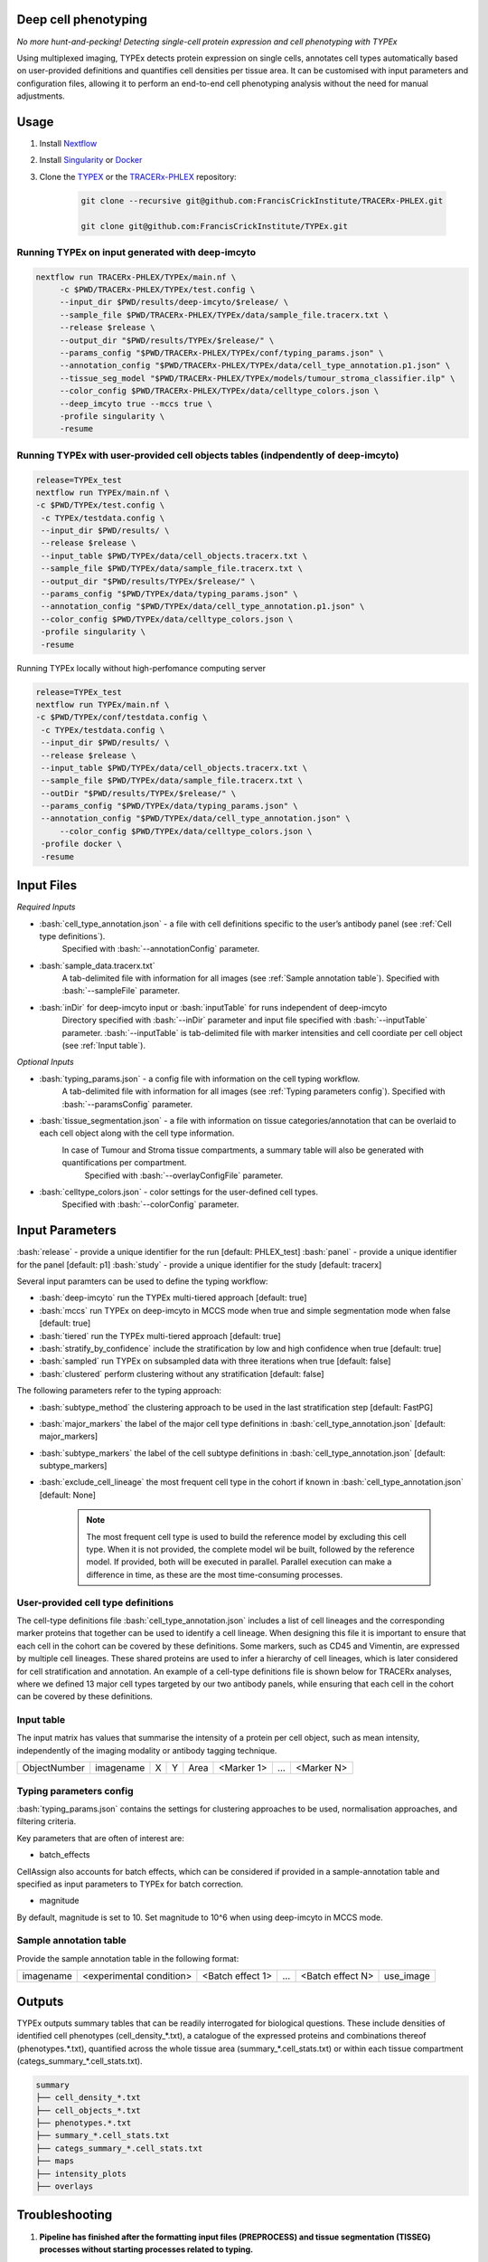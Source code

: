 .. _TYPEx_anchor:
.. role:: bash(code)
   :language: bash
   
Deep cell phenotyping
=============
*No more hunt-and-pecking! Detecting single-cell protein expression and cell phenotyping with TYPEx*

.. |workflow| image:: _files/images/typing4.png
        :height: 200
        :alt: TYPEx workflow

|workflow| 

Using multiplexed imaging, TYPEx detects protein expression on single cells, annotates cell types automatically based on user-provided definitions and quantifies cell densities per tissue area. It can be customised with input parameters and configuration files, allowing it to perform an end-to-end cell phenotyping analysis without the need for manual adjustments.

Usage
=============

1. Install `Nextflow <https://www.nextflow.io/docs/latest/getstarted.html#installation>`_
2. Install `Singularity <https://www.sylabs.io/guides/3.0/user-guide/>`_ or `Docker <https://docs.docker.com/engine/installation/>`_
3. Clone the `TYPEX <https://github.com/FrancisCrickInstitute/TYPEx>`_ or the `TRACERx-PHLEX <https://github.com/FrancisCrickInstitute/TRACERx-PHLEX>`_ repository:

    .. code-block:: bash

        git clone --recursive git@github.com:FrancisCrickInstitute/TRACERx-PHLEX.git
        
        git clone git@github.com:FrancisCrickInstitute/TYPEx.git

Running TYPEx on input generated with deep-imcyto
--------------

.. code-block:: bash

   nextflow run TRACERx-PHLEX/TYPEx/main.nf \
        -c $PWD/TRACERx-PHLEX/TYPEx/test.config \
        --input_dir $PWD/results/deep-imcyto/$release/ \
        --sample_file $PWD/TRACERx-PHLEX/TYPEx/data/sample_file.tracerx.txt \
        --release $release \
        --output_dir "$PWD/results/TYPEx/$release/" \
        --params_config "$PWD/TRACERx-PHLEX/TYPEx/conf/typing_params.json" \
        --annotation_config "$PWD/TRACERx-PHLEX/TYPEx/data/cell_type_annotation.p1.json" \
        --tissue_seg_model "$PWD/TRACERx-PHLEX/TYPEx/models/tumour_stroma_classifier.ilp" \
	--color_config $PWD/TRACERx-PHLEX/TYPEx/data/celltype_colors.json \
        --deep_imcyto true --mccs true \
        -profile singularity \
        -resume

Running TYPEx with user-provided cell objects tables (indpendently of deep-imcyto)
--------------

.. code-block:: bash

   release=TYPEx_test
   nextflow run TYPEx/main.nf \
   -c $PWD/TYPEx/test.config \
    -c TYPEx/testdata.config \
    --input_dir $PWD/results/ \
    --release $release \
    --input_table $PWD/TYPEx/data/cell_objects.tracerx.txt \
    --sample_file $PWD/TYPEx/data/sample_file.tracerx.txt \
    --output_dir "$PWD/results/TYPEx/$release/" \
    --params_config "$PWD/TYPEx/data/typing_params.json" \
    --annotation_config "$PWD/TYPEx/data/cell_type_annotation.p1.json" \
    --color_config $PWD/TYPEx/data/celltype_colors.json \
    -profile singularity \
    -resume

Running TYPEx locally without high-perfomance computing server

.. code-block:: bash

	   release=TYPEx_test
	   nextflow run TYPEx/main.nf \
	   -c $PWD/TYPEx/conf/testdata.config \
	    -c TYPEx/testdata.config \
	    --input_dir $PWD/results/ \
	    --release $release \
	    --input_table $PWD/TYPEx/data/cell_objects.tracerx.txt \
	    --sample_file $PWD/TYPEx/data/sample_file.tracerx.txt \
	    --outDir "$PWD/results/TYPEx/$release/" \
	    --params_config "$PWD/TYPEx/data/typing_params.json" \
	    --annotation_config "$PWD/TYPEx/data/cell_type_annotation.json" \
		--color_config $PWD/TYPEx/data/celltype_colors.json \
	    -profile docker \
	    -resume

Input Files
==================

*Required Inputs*

- :bash:`cell_type_annotation.json` - a file with cell definitions specific to the user’s antibody panel (see :ref:`Cell type definitions`).
    Specified with :bash:`--annotationConfig` parameter.
- :bash:`sample_data.tracerx.txt`
    A tab-delimited file with information for all images (see :ref:`Sample annotation table`).
    Specified with :bash:`--sampleFile` parameter.
- :bash:`inDir` for deep-imcyto input or :bash:`inputTable` for runs independent of deep-imcyto
    Directory specified with :bash:`--inDir` parameter and input file specified with :bash:`--inputTable` parameter.
    :bash:`--inputTable` is tab-delimited file with marker intensities and cell coordiate per cell object (see :ref:`Input table`).

*Optional Inputs*

- :bash:`typing_params.json` - a config file with information on the cell typing workflow.
    A tab-delimited file with information for all images (see :ref:`Typing parameters config`).
    Specified with :bash:`--paramsConfig` parameter.
- :bash:`tissue_segmentation.json` - a file with information on tissue categories/annotation that can be overlaid to each cell object along with the cell type information.
   In  case of Tumour and Stroma tissue compartments, a summary table will also be generated with quantifications per compartment.
    Specified with :bash:`--overlayConfigFile` parameter.
- :bash:`celltype_colors.json` - color settings for the user-defined cell types.
    Specified with :bash:`--colorConfig` parameter.

Input Parameters
==================

:bash:`release` - provide a unique identifier for the run [default: PHLEX_test]
:bash:`panel` - provide a unique identifier for the panel [default: p1]
:bash:`study` - provide a unique identifier for the study [default: tracerx]

Several input paramters can be used to define the typing workflow:

- :bash:`deep-imcyto` run the TYPEx multi-tiered approach [default: true]
- :bash:`mccs` run TYPEx on deep-imcyto in MCCS mode when true and simple segmentation mode when false [default: true]

- :bash:`tiered` run the TYPEx multi-tiered approach  [default: true]
- :bash:`stratify_by_confidence` include the stratification by low and high confidence when true [default: true]
- :bash:`sampled` run TYPEx on subsampled data with three iterations when true [default: false]
- :bash:`clustered` perform clustering without any stratification [default: false]

The following parameters refer to the typing approach:

- :bash:`subtype_method` the clustering approach to be used in the last stratification step [default: FastPG]
- :bash:`major_markers` the label of the major cell type definitions in :bash:`cell_type_annotation.json` [default: major_markers]
- :bash:`subtype_markers` the label of the cell subtype definitions in :bash:`cell_type_annotation.json` [default: subtype_markers]
- :bash:`exclude_cell_lineage` the most frequent cell type in the cohort if known in :bash:`cell_type_annotation.json` [default: None]

    .. note:: The most frequent cell type is used to build the reference model by excluding this cell type. When it is not provided, the complete model wil be built, followed by the reference model. If provided, both will be executed in parallel. Parallel execution can make a difference in time, as these are the most time-consuming processes.

.. _Cell type definitions:

User-provided cell type definitions
-----------------------------
 
The cell-type definitions file :bash:`cell_type_annotation.json` includes a list of cell lineages and the corresponding marker proteins that together can be used to identify a cell lineage. When designing this file it is important to ensure that each cell in the cohort can be covered by these definitions. Some markers, such as CD45 and Vimentin, are expressed by multiple cell lineages. These shared proteins are used to infer a hierarchy of cell lineages, which is later considered for cell stratification and annotation. An example of a cell-type definitions file is shown below for TRACERx analyses, where we defined 13 major cell types targeted by our two antibody panels, while ensuring that each cell in the cohort can be covered by these definitions. 


.. _Input table:
Input table
-----------------------------

The input matrix has values that summarise the intensity of a protein per cell object, such as mean intensity, independently of the imaging modality or antibody tagging technique.

=============== =========== ===== ===== ============== ============ ============ ============
  ObjectNumber   imagename    X     Y        Area       <Marker 1>       ...      <Marker N>  
=============== =========== ===== ===== ============== ============ ============ ============

.. _Typing parameters config:
Typing parameters config
-----------------------------

:bash:`typing_params.json` contains the settings for clustering approaches to be used, normalisation approaches, and filtering criteria.

Key parameters that are often of interest are:

* batch_effects
CellAssign also accounts for batch effects, which can be considered if provided in a sample-annotation table and specified as input parameters to TYPEx for batch correction.

* magnitude 
By default, magnitude is set to 10. Set magnitude to 10^6 when using deep-imcyto in MCCS mode. 


.. _Sample annotation table:
Sample annotation table
-----------------------------
Provide the sample annotation table in the following format: 

============ =========================== ================== ======= =================== =================
 imagename     <experimental condition>   <Batch effect 1>    ...    <Batch effect N>      use_image
============ =========================== ================== ======= =================== =================

.. _Outputs, QC and interpretation:
Outputs
=============
TYPEx outputs summary tables that can be readily interrogated for biological questions. 
These include densities of identified cell phenotypes (cell_density_*.txt), a catalogue of the expressed proteins and combinations thereof (phenotypes.*.txt), quantified across the whole tissue area (summary_*.cell_stats.txt) or within each tissue compartment (categs_summary_*.cell_stats.txt).

.. code-block:: bash

        summary
        ├── cell_density_*.txt
        ├── cell_objects_*.txt
        ├── phenotypes.*.txt          
        ├── summary_*.cell_stats.txt
        ├── categs_summary_*.cell_stats.txt
	├── maps
	├── intensity_plots
	├── overlays

.. _Guide: Customising cell-type definitions
       
Troubleshooting
=============
1. **Pipeline has finished after the formatting input files (PREPROCESS) and tissue segmentation (TISSEG) processes without starting processes related to typing.**

Check whether the input cell-by-marker tables exist and are correctly specified. When using deep-imcyto as input, make sure that the deep-imcyto release matches the release specified for TYPEx.

2. **Process terminated with an error exit status (137)**

The allocated CPUs or memory are not sufficient. The computational requirements are allocated in the config file specified with the ``-c`` parameter in the script for running TYPEx, for example, ``nextflow.config`` indicated with

    .. code-block:: bash
       :emphasize-lines: 2

	nextflow run TYPEx/main.nf \
		-c <path>/nextflow.config

Open this file and adjust the maximum number of CPUs and memory in GB. By default, in the ``nextlfow.config`` file, these values are:

    .. code-block:: json-object
	
	max_cpus = 32
	max_memory = 250

The TYPEx repository includes two additional config files that can be used for smaller datasets and testing purposes: ``test.config`` and ``conf/testdata.config``.
	

3. **ERROR: Sample annotation file does not exist.**

Verify that the file specified with the argument ``–sample_file`` in the script for running TYPEx exists.


    .. code-block:: bash
       :emphasize-lines: 2

        nextflow run TYPEx/main.nf \
 		--sample_file <path>/sample_file.txt

4. **ERROR: The variables for batch effect correction specified in typing_params.json do not exist.**

Batch effect correction can be specified in the config file ``typing_params.json``, by including the names of the columns in the sample annotation file. For example, TYPEx will account for batch effects by TMA ID and staining batch defined in ``typing_params.json`` under

  .. code-block:: json-object
	
	"batch_effects":["TMA",  "antibody_batch"],

``TMA`` and ``antibody_batch`` need to be added as columns in the sample annotation file indicated with the argument ``–sample_file``. If the column names are already added in the file, make sure that the sample annotation file is in a tab-separated format.

5. **Reading cell-type annotation config /path/to/file/cell_type_annotation.json. Error in parse_con(txt, bigint_as_char) : parse error: premature EOF**

This error is linked to parsing a file in json format, most frequenty the ``cell_type_annotation.json`` file with cell lineage and subtype definitions. Make sure that every open curly bracket ``{`` is matched by a closing curly bracket ``}``. Online json format validators may also be useful.
Note, the cell type annotation file is specified in the script for running TYPEx with

.. code-block:: json-object
	
	--annotation_config "$PWD/config/cell_type_annotation.json" \

6. **Reading typing config /path/to/file/typing_params.json. Command error: Error: lexical error: invalid char in json text.**

The config file ``typing_params.json`` does not exist. Make sure that the path is correct.

7. **Error in parse_con(txt, bigint_as_char): parse error: after key and value, inside map, I expect ',' or '}'. Calls: source ... <Anonymous> -> parse_and_simplify -> parseJSON -> parse_con**

This error is linked to parsing a file in json format, most frequenty the ``cell_type_annotation.json`` file with cell lineage and subtype definitions. Check that opening square brackets are matched by a closing square bracket. Make sure that there is a comma followed by another element in the list, or a closing curly bracket to close the list. Online json format validators may also be useful.

8. **ERROR: Marker list <major_markers> not found.**

The markers specific for cell lineages and cell subtypes need to be defined as lists in the input config file cell_annotation.json file. The default names are major_markers for the major cell lineages and subtype_markers for the cell subtypes. Make sure that these names exist in the input file or specify the names of these lists by adding the following lines in the script for running TYPEx:

 .. code-block:: bash

	--major_markers 'users_major_markers’ \
	--subtype_markers 'users_subtype_markers' \

9. **ERROR: Cell type-specific markers not provided for positivity calling/**

The markers used for positivity calling are not found specified in ``typing_params.json``. By default, three markers, CD3, CD4, and CD8a are specified as follows:
	
.. code-block:: json-object
       :emphasize-lines: 3

	// Markers used for detecting expression
	  "threshold":{
	      "markers":["CD3", "CD4", "CD8a"],
	      "high_frequency":["CD3_CD4", "CD3_CD8a"],
	      "variable":["CD4"],
	      "low_frequency":["CD3"],
	      "rare":["CD8a", "CD4_CD8a", "CD3_CD4_CD8a"]
	},

10. **ERROR: The marker names defined for thresholding in typing_params.json are not in the input cell-by-marker matrix.**

At least one of the markers used for positivity calling and specified in ``typing_params.json`` could not be found among the markers in the cell-by-marker intensity matrix. Make sure that the markers specified as below by default, CD3, CD4, and CD8a have been included in the antibody panel and are correctly specified.

.. code-block:: json-object
   :emphasize-lines: 3

	// Markers used for detecting expression
	  "threshold":{
	      "markers":["CD3", "CD4", "CD8a"],
	      "high_frequency":["CD3_CD4", "CD3_CD8a"],
	      "variable":["CD4"],
	      "low_frequency":["CD3"],
	      "rare":["CD8a", "CD4_CD8a", "CD3_CD4_CD8a"]
     },


11. **ERROR: Verify that the marker combinations in typing_params.json are valid.**

At least one of the marker marker combinations used for positivity calling and specified in ``typing_params.json`` could not be found. Make sure that the marker combinations are a valid combination of the three markers, in the same order as in the ``markers`` list. For example, in the default settings for CD3, CD4, and CD8a, shown below, CD3_CD4 and CD4_CD8a are valid combinations of existing markers in the order the markers are specified, CD3, CD4 and CD8a. However, CD4_CD3 is not a valid combination, because it is not in the order they are specified. CD4_CD8 is also not a valid combination, because CD8a but not CD8 is present in the panel of markers.

.. code-block:: json-object
   :emphasize-lines: 4,5,6,7

	// Markers used for detecting expression
	  "threshold":{
	      "markers":["CD3", "CD4", "CD8a"],
	      "high_frequency":["CD3_CD4", "CD3_CD8a"],
	      "variable":["CD4"],
	      "low_frequency":["CD3"],
	      "rare":["CD8a", "CD4_CD8a", "CD3_CD4_CD8a"]
     },

12. **"ERROR: Please make sure that both models have run."**

This error occurs when the probabilistic models have not been completed, likely because the processes have been cached from a previous run. Remove the cached directory ‘work’ and restart the script for running TYPEx. 

13. **ERROR: Intensity values missing for <number of> cells. Cannot create a model with NAs for the following cell types.**

This error occurs when TYPEx has successfully run, and it is restarted with modified definitions for the major cell lineages in ``cell_type_annotation.json``. The cell subtype definitions can be modified, and TYPEx can be rerun but changing the major cell annotations is not recommended. Indicate a new release to run TYPEx with modified definitions for major cell lineages.

14. **Cell-by-marker matrix is empty.**

If using deep-imcyto as input, make sure that the metal-Ab namings is consistent across all mcd files used as input to deep-imcyto. Unless the metal-Ab names are consistent acorss the mcd files, TYPEx will consider these as different marker names. There will be no markers with definite values (non-NAs) for all cell objects.

15. **Pipeline has copmleted after the formatting input files (PREPROCESS) without starting processes related to tissue segmentation (TISSEG) processes and typing.**

Review the config file ``tissue_segmentation.json`` for any syntax errors or use an online json validator.

Q&A
----
